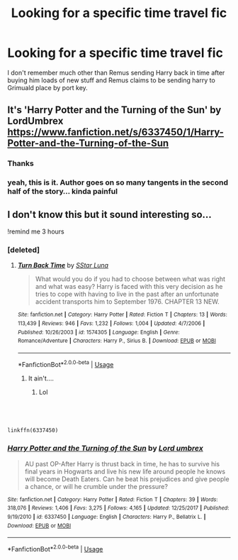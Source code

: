 #+TITLE: Looking for a specific time travel fic

* Looking for a specific time travel fic
:PROPERTIES:
:Author: dark_case123
:Score: 9
:DateUnix: 1561628879.0
:DateShort: 2019-Jun-27
:FlairText: What's That Fic?
:END:
I don't remember much other than Remus sending Harry back in time after buying him loads of new stuff and Remus claims to be sending harry to Grimuald place by port key.


** It's 'Harry Potter and the Turning of the Sun' by LordUmbrex [[https://www.fanfiction.net/s/6337450/1/Harry-Potter-and-the-Turning-of-the-Sun]]
:PROPERTIES:
:Author: heresy23
:Score: 3
:DateUnix: 1561648964.0
:DateShort: 2019-Jun-27
:END:

*** Thanks
:PROPERTIES:
:Author: dark_case123
:Score: 1
:DateUnix: 1561649326.0
:DateShort: 2019-Jun-27
:END:


*** yeah, this is it. Author goes on so many tangents in the second half of the story... kinda painful
:PROPERTIES:
:Author: Lord_Anarchy
:Score: 1
:DateUnix: 1561657782.0
:DateShort: 2019-Jun-27
:END:


** I don't know this but it sound interesting so...

!remind me 3 hours
:PROPERTIES:
:Author: The379thHero
:Score: 1
:DateUnix: 1561647180.0
:DateShort: 2019-Jun-27
:END:

*** [deleted]
:PROPERTIES:
:Score: 1
:DateUnix: 1561648790.0
:DateShort: 2019-Jun-27
:END:

**** [[https://www.fanfiction.net/s/1574305/1/][*/Turn Back Time/*]] by [[https://www.fanfiction.net/u/475359/SStar-Luna][/SStar Luna/]]

#+begin_quote
  What would you do if you had to choose between what was right and what was easy? Harry is faced with this very decision as he tries to cope with having to live in the past after an unfortunate accident transports him to September 1976. CHAPTER 13 NEW.
#+end_quote

^{/Site/:} ^{fanfiction.net} ^{*|*} ^{/Category/:} ^{Harry} ^{Potter} ^{*|*} ^{/Rated/:} ^{Fiction} ^{T} ^{*|*} ^{/Chapters/:} ^{13} ^{*|*} ^{/Words/:} ^{113,439} ^{*|*} ^{/Reviews/:} ^{946} ^{*|*} ^{/Favs/:} ^{1,232} ^{*|*} ^{/Follows/:} ^{1,004} ^{*|*} ^{/Updated/:} ^{4/7/2006} ^{*|*} ^{/Published/:} ^{10/26/2003} ^{*|*} ^{/id/:} ^{1574305} ^{*|*} ^{/Language/:} ^{English} ^{*|*} ^{/Genre/:} ^{Romance/Adventure} ^{*|*} ^{/Characters/:} ^{Harry} ^{P.,} ^{Sirius} ^{B.} ^{*|*} ^{/Download/:} ^{[[http://www.ff2ebook.com/old/ffn-bot/index.php?id=1574305&source=ff&filetype=epub][EPUB]]} ^{or} ^{[[http://www.ff2ebook.com/old/ffn-bot/index.php?id=1574305&source=ff&filetype=mobi][MOBI]]}

--------------

*FanfictionBot*^{2.0.0-beta} | [[https://github.com/tusing/reddit-ffn-bot/wiki/Usage][Usage]]
:PROPERTIES:
:Author: FanfictionBot
:Score: 1
:DateUnix: 1561648818.0
:DateShort: 2019-Jun-27
:END:

***** It ain't....
:PROPERTIES:
:Author: dark_case123
:Score: 1
:DateUnix: 1561649317.0
:DateShort: 2019-Jun-27
:END:

****** Lol
:PROPERTIES:
:Author: The379thHero
:Score: 1
:DateUnix: 1561649531.0
:DateShort: 2019-Jun-27
:END:


** ​

#+begin_example
  linkffn(6337450)
#+end_example
:PROPERTIES:
:Author: quiltingsarah
:Score: 1
:DateUnix: 1561720195.0
:DateShort: 2019-Jun-28
:END:

*** [[https://www.fanfiction.net/s/6337450/1/][*/Harry Potter and the Turning of the Sun/*]] by [[https://www.fanfiction.net/u/726855/Lord-umbrex][/Lord umbrex/]]

#+begin_quote
  AU past OP-After Harry is thrust back in time, he has to survive his final years in Hogwarts and live his new life around people he knows will become Death Eaters. Can he beat his prejudices and give people a chance, or will he crumble under the pressure?
#+end_quote

^{/Site/:} ^{fanfiction.net} ^{*|*} ^{/Category/:} ^{Harry} ^{Potter} ^{*|*} ^{/Rated/:} ^{Fiction} ^{T} ^{*|*} ^{/Chapters/:} ^{39} ^{*|*} ^{/Words/:} ^{318,076} ^{*|*} ^{/Reviews/:} ^{1,406} ^{*|*} ^{/Favs/:} ^{3,275} ^{*|*} ^{/Follows/:} ^{4,165} ^{*|*} ^{/Updated/:} ^{12/25/2017} ^{*|*} ^{/Published/:} ^{9/19/2010} ^{*|*} ^{/id/:} ^{6337450} ^{*|*} ^{/Language/:} ^{English} ^{*|*} ^{/Characters/:} ^{Harry} ^{P.,} ^{Bellatrix} ^{L.} ^{*|*} ^{/Download/:} ^{[[http://www.ff2ebook.com/old/ffn-bot/index.php?id=6337450&source=ff&filetype=epub][EPUB]]} ^{or} ^{[[http://www.ff2ebook.com/old/ffn-bot/index.php?id=6337450&source=ff&filetype=mobi][MOBI]]}

--------------

*FanfictionBot*^{2.0.0-beta} | [[https://github.com/tusing/reddit-ffn-bot/wiki/Usage][Usage]]
:PROPERTIES:
:Author: FanfictionBot
:Score: 1
:DateUnix: 1561720214.0
:DateShort: 2019-Jun-28
:END:
